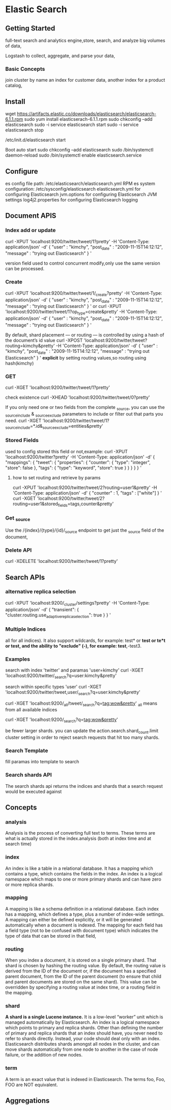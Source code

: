 * Elastic Search
** Getting Started
  full-text search and analytics engine,store, search, and analyze big volumes of data,

Logstash to collect, aggregate, and parse your data,
*** Basic Concepts
    join cluster by name
 an index for customer data, another index for a product catalog,
** Install
wget https://artifacts.elastic.co/downloads/elasticsearch/elasticsearch-6.1.1.rpm
sudo yum install elasticserach-6.1.1.rpm
sudo chkconfig --add elasticsearch
sudo -i service elasticsearch start
sudo -i service elasticsearch stop

/etc/init.d/elasticsearch start


Boot auto start
sudo chkconfig --add elasticsearch
sudo /bin/systemctl daemon-reload
sudo /bin/systemctl enable elasticsearch.service
** Configure

es config file path: /etc/elasticsearch/elasticsearch.yml
RPM es system configuration: /etc/sysconfig/elasticsearch
elasticsearch.yml for configuring Elasticsearch
jvm.options for configuring Elasticsearch JVM settings
log4j2.properties for configuring Elasticsearch logging
** Document APIS
*** Index add or update
curl -XPUT 'localhost:9200/twitter/tweet/1?pretty' -H 'Content-Type: application/json' -d'
{
    "user" : "kimchy",
    "post_date" : "2009-11-15T14:12:12",
    "message" : "trying out Elasticsearch"
}
'

version field used to control concurrent modify,only use the same version can be processed.
*** Create
curl -XPUT 'localhost:9200/twitter/tweet/1/_create?pretty' -H 'Content-Type: application/json' -d'
{
    "user" : "kimchy",
    "post_date" : "2009-11-15T14:12:12",
    "message" : "trying out Elasticsearch"
}
'
or
curl -XPUT 'localhost:9200/twitter/tweet/1?op_type=create&pretty' -H 'Content-Type: application/json' -d'
{
    "user" : "kimchy",
    "post_date" : "2009-11-15T14:12:12",
    "message" : "trying out Elasticsearch"
}
'

By default, shard placement — or routing — is controlled by using a hash of the document’s id value
curl -XPOST 'localhost:9200/twitter/tweet?routing=kimchy&pretty' -H 'Content-Type: application/json' -d'
{
    "user" : "kimchy",
    "post_date" : "2009-11-15T14:12:12",
    "message" : "trying out Elasticsearch"
}
'
*explicit* by setting routing values,so routing using hash(kimchy)
*** GET
curl -XGET 'localhost:9200/twitter/tweet/1?pretty'

check existence
curl -XHEAD 'localhost:9200/twitter/tweet/0?pretty'

If you only need one or two fields from the complete _source, you can use the _source_include & _source_exclude parameters to include or filter out that parts you need.
curl -XGET 'localhost:9200/twitter/tweet/1?_source_include=*.id&_source_exclude=entities&pretty'
*** Stored Fields
    used to config stored this field or not,example:
curl -XPUT 'localhost:9200/twitter?pretty' -H 'Content-Type: application/json' -d'
{
   "mappings": {
      "tweet": {
         "properties": {
            "counter": {
               "type": "integer",
               "store": false
            },
            "tags": {
               "type": "keyword",
               "store": true
            }
         }
      }
   }
}
'
**** how to set routing and retrieve by params
curl -XPUT 'localhost:9200/twitter/tweet/2?routing=user1&pretty' -H 'Content-Type: application/json' -d'
{
    "counter" : 1,
    "tags" : ["white"]
}
'
curl -XGET 'localhost:9200/twitter/tweet/2?routing=user1&stored_fields=tags,counter&pretty'
*** Get _source
Use the /{index}/{type}/{id}/_source endpoint to get just the _source field of the document,
*** Delete API
curl -XDELETE 'localhost:9200/twitter/tweet/1?pretty'
** Search APIs
*** alternative  replica selection
curl -XPUT 'localhost:9200/_cluster/settings?pretty' -H 'Content-Type: application/json' -d'
{
    "transient": {
        "cluster.routing.use_adaptive_replica_selection": true
    }
}
'
*** Multiple Indices
all for all indices). It also support wildcards, for example:
test* or *test or te*t or *test*, and the ability to "exclude" (-), for example: test*,-test3.
*** Examples
search with index 'twitter' and paramas 'user=kimchy'
curl -XGET 'localhost:9200/twitter/_search?q=user:kimchy&pretty'

search within specific types 'user'
curl -XGET 'localhost:9200/twitter/tweet,user/_search?q=user:kimchy&pretty'

curl -XGET 'localhost:9200/_all/tweet/_search?q=tag:wow&pretty'
_all means from all available indices

curl -XGET 'localhost:9200/_search?q=tag:wow&pretty'

be fewer larger shards.
you can update the action.search.shard_count.limit cluster setting in order to reject search requests that hit too many shards.
*** Search Template
    fill paramas into template to search
*** Search shards API
The search shards api returns the indices and shards that a search request would be executed against
** Concepts
*** analysis
Analysis is the process of converting full text to terms. These terms are what is actually stored in the index.analysis (both at index time and at search time)

*** index
An index is like a table in a relational database. It has a mapping which contains a type, which contains the fields in the index.
 An index is a logical namespace which maps to one or more primary shards and can have zero or more replica shards.
*** mapping
A mapping is like a schema definition in a relational database. Each index has a mapping, which defines a type, plus a number of index-wide settings.
A mapping can either be defined explicitly, or it will be generated automatically when a document is indexed.
The mapping for each field has a field type (not to be confused with document type) which indicates the type of data that can be stored in that field,
*** routing
When you index a document, it is stored on a single primary shard. That shard is chosen by hashing the routing value. By default, the routing value is derived from the ID of the document or,
if the document has a specified parent document, from the ID of the parent document (to ensure that child and parent documents are stored on the same shard).
This value can be overridden by specifying a routing value at index time, or a routing field in the mapping.
*** shard
*A shard is a single Lucene instance.* It is a low-level “worker” unit which is managed automatically by Elasticsearch. An index is a logical namespace which points to primary and replica shards.
Other than defining the number of primary and replica shards that an index should have, you never need to refer to shards directly. Instead, your code should deal only with an index.
Elasticsearch distributes shards amongst all nodes in the cluster, and can move shards automatically from one node to another in the case of node failure, or the addition of new nodes.
*** term
A term is an exact value that is indexed in Elasticsearch. The terms foo, Foo, FOO are NOT equivalent.
** Aggregations
